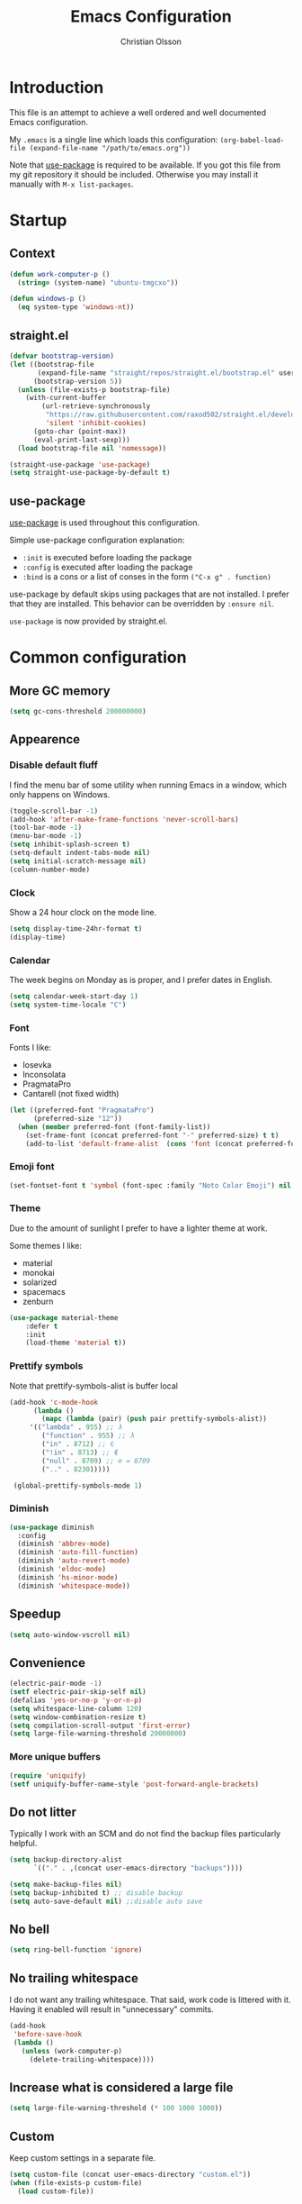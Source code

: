 # -*- mode: org; coding: utf-8-unix -*-

#+HTML_HEAD: <link rel="stylesheet" type="text/css" href="http://www.pirilampo.org/styles/readtheorg/css/htmlize.css"/>
#+HTML_HEAD: <link rel="stylesheet" type="text/css" href="http://www.pirilampo.org/styles/readtheorg/css/readtheorg.css"/>

#+HTML_HEAD: <script src="https://ajax.googleapis.com/ajax/libs/jquery/2.1.3/jquery.min.js"></script>
#+HTML_HEAD: <script src="https://maxcdn.bootstrapcdn.com/bootstrap/3.3.4/js/bootstrap.min.js"></script>
#+HTML_HEAD: <script type="text/javascript" src="http://www.pirilampo.org/styles/lib/js/jquery.stickytableheaders.js"></script>
#+HTML_HEAD: <script type="text/javascript" src="http://www.pirilampo.org/styles/readtheorg/js/readtheorg.js"></script>
#+OPTIONS: ^:nil

#+TITLE: Emacs Configuration
#+AUTHOR: Christian Olsson
#+EMAIL: chrols@chrols.se

* Introduction
This file is an attempt to achieve a well ordered and well documented
Emacs configuration.

My ~.emacs~ is a single line which loads this configuration:
~(org-babel-load-file (expand-file-name "/path/to/emacs.org"))~

Note that [[https://github.com/jwiegley/use-package][use-package]] is required to be available. If you got this
file from my git repository it should be included. Otherwise you may
install it manually with ~M-x list-packages~.
* Startup
** Context
#+BEGIN_SRC emacs-lisp
  (defun work-computer-p ()
    (string= (system-name) "ubuntu-tmgcxo"))

  (defun windows-p ()
    (eq system-type 'windows-nt))

#+END_SRC
** straight.el
#+BEGIN_SRC emacs-lisp
  (defvar bootstrap-version)
  (let ((bootstrap-file
         (expand-file-name "straight/repos/straight.el/bootstrap.el" user-emacs-directory))
        (bootstrap-version 5))
    (unless (file-exists-p bootstrap-file)
      (with-current-buffer
          (url-retrieve-synchronously
           "https://raw.githubusercontent.com/raxod502/straight.el/develop/install.el"
           'silent 'inhibit-cookies)
        (goto-char (point-max))
        (eval-print-last-sexp)))
    (load bootstrap-file nil 'nomessage))

  (straight-use-package 'use-package)
  (setq straight-use-package-by-default t)
#+END_SRC
** use-package
[[https://github.com/jwiegley/use-package][use-package]] is used throughout this configuration.

Simple use-package configuration explanation:

- ~:init~ is executed before loading the package
- ~:config~ is executed after loading the package
- ~:bind~ is a cons or a list of conses in the form ~("C-x g" . function)~

use-package by default skips using packages that are not installed. I
prefer that they are installed. This behavior can be overridden by
=:ensure nil=.

~use-package~ is now provided by straight.el.

* Common configuration
** More GC memory
#+BEGIN_SRC emacs-lisp
(setq gc-cons-threshold 200000000)
#+END_SRC
** Appearence
*** Disable default fluff
I find the menu bar of some utility when running Emacs in a window,
which only happens on Windows.
#+BEGIN_SRC emacs-lisp
  (toggle-scroll-bar -1)
  (add-hook 'after-make-frame-functions 'never-scroll-bars)
  (tool-bar-mode -1)
  (menu-bar-mode -1)
  (setq inhibit-splash-screen t)
  (setq-default indent-tabs-mode nil)
  (setq initial-scratch-message nil)
  (column-number-mode)
#+END_SRC
*** Clock
Show a 24 hour clock on the mode line.
#+BEGIN_SRC emacs-lisp
  (setq display-time-24hr-format t)
  (display-time)
#+END_SRC
*** Calendar
The week begins on Monday as is proper, and I prefer dates in English.
#+BEGIN_SRC emacs-lisp
  (setq calendar-week-start-day 1)
  (setq system-time-locale "C")
#+END_SRC
*** Font
Fonts I like:

- Iosevka
- Inconsolata
- PragmataPro
- Cantarell (not fixed width)

#+BEGIN_SRC emacs-lisp
  (let ((preferred-font "PragmataPro")
        (preferred-size "12"))
    (when (member preferred-font (font-family-list))
      (set-frame-font (concat preferred-font "-" preferred-size) t t)
      (add-to-list 'default-frame-alist  (cons 'font (concat preferred-font "-" preferred-size)))))
#+END_SRC

*** Emoji font
#+BEGIN_SRC emacs-lisp
  (set-fontset-font t 'symbol (font-spec :family "Noto Color Emoji") nil 'prepend)
#+END_SRC
*** Theme
Due to the amount of sunlight I prefer to have a lighter theme at work.

Some themes I like:

- material
- monokai
- solarized
- spacemacs
- zenburn

#+BEGIN_SRC emacs-lisp
      (use-package material-theme
          :defer t
          :init
          (load-theme 'material t))
#+END_SRC
*** Prettify symbols

Note that prettify-symbols-alist is buffer local

#+BEGIN_SRC emacs-lisp
    (add-hook 'c-mode-hook
          (lambda ()
            (mapc (lambda (pair) (push pair prettify-symbols-alist))
         '(("lambda" . 955) ;; λ
            ("function" . 955) ;; λ
            ("in" . 8712) ;; ∈
            ("!in" . 8713) ;; ∉
            ("null" . 8709) ;; ∅ = 8709
            (".." . 8230)))))

     (global-prettify-symbols-mode 1)
#+END_SRC
*** Diminish
#+BEGIN_SRC emacs-lisp
(use-package diminish
  :config
  (diminish 'abbrev-mode)
  (diminish 'auto-fill-function)
  (diminish 'auto-revert-mode)
  (diminish 'eldoc-mode)
  (diminish 'hs-minor-mode)
  (diminish 'whitespace-mode))
#+END_SRC
** Speedup
#+BEGIN_SRC emacs-lisp
  (setq auto-window-vscroll nil)
#+END_SRC
** Convenience
#+BEGIN_SRC emacs-lisp
  (electric-pair-mode -1)
  (setf electric-pair-skip-self nil)
  (defalias 'yes-or-no-p 'y-or-n-p)
  (setq whitespace-line-column 120)
  (setq window-combination-resize t)
  (setq compilation-scroll-output 'first-error)
  (setq large-file-warning-threshold 20000000)
#+END_SRC
*** More unique buffers
#+BEGIN_SRC emacs-lisp
  (require 'uniquify)
  (setf uniquify-buffer-name-style 'post-forward-angle-brackets)
#+END_SRC
** Do not litter
Typically I work with an SCM and do not find the backup files particularly helpful.
#+BEGIN_SRC emacs-lisp
  (setq backup-directory-alist
        `(("." . ,(concat user-emacs-directory "backups"))))

  (setq make-backup-files nil)
  (setq backup-inhibited t) ;; disable backup
  (setq auto-save-default nil) ;;disable auto save
#+END_SRC

** No bell
#+BEGIN_SRC emacs-lisp
(setq ring-bell-function 'ignore)
#+END_SRC
** No trailing whitespace
I do not want any trailing whitespace. That said, work code is littered
with it. Having it enabled will result in "unnecessary" commits.
#+BEGIN_SRC emacs-lisp
  (add-hook
   'before-save-hook
   (lambda ()
     (unless (work-computer-p)
       (delete-trailing-whitespace))))
#+END_SRC
** Increase what is considered a large file
#+BEGIN_SRC emacs-lisp
(setq large-file-warning-threshold (* 100 1000 1000))
#+END_SRC
** Custom
Keep custom settings in a separate file.
#+BEGIN_SRC emacs-lisp
  (setq custom-file (concat user-emacs-directory "custom.el"))
  (when (file-exists-p custom-file)
    (load custom-file))
#+END_SRC
** Global auto revert mode
#+BEGIN_SRC emacs-lisp
  (global-auto-revert-mode 1)
#+END_SRC
** edit-server
[[https://addons.mozilla.org/en-US/firefox/addon/edit-with-emacs1/][Edit with Emacs]]
#+BEGIN_SRC emacs-lisp
  (use-package edit-server
      :config (edit-server-start))
#+END_SRC
** Pop mark
#+BEGIN_SRC emacs-lisp
(bind-key "C-x p" 'pop-to-mark-command)
(setq set-mark-command-repeat-pop t)
#+END_SRC
** Wakatime
Time track my different projects
#+BEGIN_SRC emacs-lisp
  (defun read-wakatime-api-key ()
    "Read the wakatime api key from .wakatime"
    (with-temp-buffer
      (insert-file-contents-literally "~/.wakatime")
      (string-trim (buffer-substring-no-properties (point-min) (point-max)))))

  (use-package wakatime-mode
      :if (and
           (not (work-computer-p))
           (file-exists-p "~/.wakatime"))
      :diminish wakatime-mode
      :ensure t
      :config
      (setq wakatime-api-key (read-wakatime-api-key))
      (when (file-exists-p "/usr/bin/wakatime")
        (setq wakatime-cli-path "/usr/bin/wakatime"))
      (when (file-exists-p "/usr/local/bin/wakatime")
        (setq wakatime-cli-path "/usr/local/bin/wakatime"))
      (global-wakatime-mode))

  (if (and (not (work-computer-p))
           (not (file-exists-p "~/.wakatime")))
      (warn "Wakatime API key file not found"))

#+END_SRC
* Shortcuts
Global shortcuts I find handy. The Emacs [[https://www.gnu.org/software/emacs/manual/html_node/elisp/Key-Binding-Conventions.html][convention]] reserves ~C-c
[letter]~ and function keys F5 to F9 for user configuration. However
to my knoledge very few modes make any use of the ~hyper~ and ~super~
modifiers.
** C-c
#+BEGIN_SRC emacs-lisp
  (global-set-key (kbd "C-c a") 'org-agenda)
  (global-set-key (kbd "C-c u") 'ace-jump-mode)
  (global-set-key (kbd "C-c l")  'org-store-link)
#+END_SRC
** Kill this buffer
Typically I have focus on the buffer I want to kill.
#+BEGIN_SRC emacs-lisp
  (global-set-key (kbd "C-x k") 'kill-this-buffer)
#+END_SRC
** Counsel
#+BEGIN_SRC emacs-lisp
;; Counsel map
(define-prefix-command 'my-counsel-map)
(define-key my-counsel-map (kbd "f") 'counsel-describe-function)
(define-key my-counsel-map (kbd "v") 'counsel-describe-variable)
(define-key my-counsel-map (kbd "u") 'counsel-unicode-char)
#+END_SRC
** Hyper
The hyper modifier is typically unused by most modes.
#+BEGIN_SRC emacs-lisp
  ;; Left home row
  (global-set-key (kbd "H-a") 'rg-project)
  (global-set-key (kbd "H-o") 'projectile-find-file)
  (global-set-key (kbd "H-u") 'ace-jump-mode)
  (global-set-key (kbd "H-i") 'org-capture)

  ;; Right home row
  (global-set-key (kbd "H-n") 'flycheck-next-error)
  (global-set-key (kbd "H-s") 'ff-find-other-file)

  ;; Upper right row
  (global-set-key (kbd "H-f") 'find-file-at-point)
  (global-set-key (kbd "H-g") my-counsel-map)
  (global-set-key (kbd "H-r") '(lambda () (interactive) (compile "make -k")))

  ;; Lower left row
  (global-set-key (kbd "H-k") 'kill-this-buffer)

  ;; Lower right row
  (global-set-key (kbd "H-f") 'next-buffer) ;; Overwrites find-file-at-point
  (global-set-key (kbd "H-b") 'previous-buffer)
  (global-set-key (kbd "H-z") 'zone)

  ;; Hyper space
  (global-set-key (kbd "H-SPC") 'hippie-expand)

  (global-set-key (kbd "<f1>")  'hide/show-comments-toggle)

  ;; Function keys
  (global-set-key (kbd "H-<f5>")  '(lambda () (interactive) (find-file
                                                          "~/projects/emacs.org/emacs.org")))

  (global-set-key (kbd "H-<f11>")  '(lambda () (interactive) (find-file "~/org/work-todo.org")))
  (global-set-key (kbd "H-<f12>")  '(lambda () (interactive) (find-file "~/org/todo.org")))
#+END_SRC
** Function keys
According to the Emacs [[https://www.gnu.org/software/emacs/manual/html_node/elisp/Key-Binding-Conventions.html][conventions]] only function key f5-f9 are
guaranteed to be free.
#+BEGIN_SRC emacs-lisp
  (if (windows-p)
      (global-set-key (kbd "<f2>") 'powershell)
    (global-set-key (kbd "<f2>") 'eshell))
  (global-set-key (kbd "<S-f2>") 'eshell)
  (global-set-key (kbd "<f4>") 'projectile-find-other-file)
  (global-set-key (kbd "<f5>")
                  (lambda () (interactive) (if (string= (file-name-extension buffer-file-name) "cm")
                                             (cm-compilation-interact-load)
                                              (recompile))))
  (global-set-key (kbd "<f11>") 'toggle-frame-fullscreen)
#+END_SRC
** XREF
#+BEGIN_SRC emacs-lisp
  (global-set-key (kbd "M-i") 'xref-find-definitions)
  (global-set-key (kbd "M-s-i") 'xref-pop-marker-stack)
#+END_SRC
* Minor modes
** Smex
"Smex is a M-x enhancement for Emacs, it provides a convenient interface to your recently and most
frequently used commands."
#+BEGIN_SRC emacs-lisp
  (use-package smex
    :bind ("M-x" . smex))
#+END_SRC
** IVY
#+BEGIN_SRC emacs-lisp
  (use-package ivy
      :diminish
      :init (ivy-mode t))

#+END_SRC
** undo-tree
undo-tree is a great way to interact with Emacs' undo history.

#+BEGIN_SRC emacs-lisp
  (use-package undo-tree
      :diminish undo-tree-mode
      :config (progn
                (global-undo-tree-mode 1)
                (setq undo-tree-visualizer-timestamps t)))

#+END_SRC
** rg
[[https://github.com/dajva/rg.el][rg]] is a good way to interact with ripgrep. rg include wgrep as a
dependency and offers a wgrep mode.
#+BEGIN_SRC emacs-lisp
  (use-package rg
      :config (progn
                (rg-enable-default-bindings "\M-s")
                (setq rg-enable-default-bindings nil)
                (rg-define-search rg-project-cpp
                    :dir project
                    :files "cpp")
                (when (windows-p)
                  (setq rg-executable "c:/bin/rg.exe"))))
#+END_SRC
** Flycheck
Add a hook to force flycheck to always use C++11 support. We use the Clang language backend so this
is set to clang.

#+BEGIN_SRC emacs-lisp
  (use-package flycheck
      :if (not (work-computer-p))
      :init  (progn (global-flycheck-mode)
                    (setq-default flycheck-disabled-checkers '(emacs-lisp-checkdoc)))
      :config (progn (add-hook 'c++-mode-hook (lambda ()
                                                (setq flycheck-clang-language-standard "c++11")))))
#+END_SRC
** Yasnippet
Use YASnippet. Once loaded =M-x yas-reload-all= for reload.
#+BEGIN_SRC emacs-lisp
  (use-package yasnippet
    :diminish yas-minor-mode
    :commands (yas-minor-mode)
    :init (progn
            (setq yas-snippet-dirs '("~/.emacs.d/snippets"))
            (add-hook 'prog-mode-hook #'yas-minor-mode))
    :config (yas-reload-all))
#+END_SRC
** Magit
Magit is a great way to interact with git within Emacs. Manual available [[https://magit.vc/manual/magit.html][here]].
#+BEGIN_SRC emacs-lisp
    (use-package magit
        :init   (progn
                  (define-derived-mode magit-staging-mode magit-status-mode "Magit staging"
                                       "Mode for showing staged and unstaged changes."
                                       :group 'magit-status)

                  (defun magit-staging-refresh-buffer ()
                    (magit-insert-section (status)
                        (magit-insert-untracked-files)
                      (magit-insert-unstaged-changes)
                      (magit-insert-staged-changes)))

                  (defun magit-staging ()
                    (interactive)
                    (magit-mode-setup #'magit-staging-mode)))
        :config (setq magit-save-repository-buffers nil)
        :bind (("C-x g" . magit-status)
               ("C-x M-g" . magit-dispatch-popup)
               ("C-x C-g" . magit-staging)))
#+END_SRC
*** Log rows
#+BEGIN_SRC emacs-lisp
  (defun magit-log-rows ()
    (interactive)
    (let* ((old-args (car (magit-log-arguments)))
           (begin (if (region-active-p)
                      (line-number-at-pos (region-beginning))
                    (line-number-at-pos)))
           (end (if (region-active-p)
                    (line-number-at-pos (region-end))
                  (line-number-at-pos)))
           (range (concat "-L " (number-to-string begin) "," (number-to-string end) ":" (buffer-file-name))))
      (magit-log-current '("HEAD") (list range "-n256"))
      (setf (nth 1 magit-refresh-args) old-args)))
#+END_SRC
*** Margin
#+begin_src emacs-lisp
(setq magit-log-margin '(t "%Y-%m-%d" magit-log-margin-width t 18))
#+end_src
*** Performance
Should improve Emacs performance.
#+BEGIN_SRC emacs-lisp
  (setq vc-handled-backends nil)
#+END_SRC
** Which key
After pressing a prefix key, display a pop-up with possible
completions after a delay.
#+BEGIN_SRC emacs-lisp
  (use-package which-key
    :diminish
    :config (which-key-mode))
#+END_SRC
** keyfreq
Track which functions / keys are the most used. Invoke ~keyfreq-show~
to see the current distribution.
#+BEGIN_SRC emacs-lisp
  (use-package keyfreq
    :config (progn
              (keyfreq-mode 1)
              (keyfreq-autosave-mode 1)))
#+END_SRC

** Projectile
[[https://github.com/bbatsov/projectile][Projectile]] is a project interaction library for Emacs.

find.exe is necessary for acceptable indexing performance on Windows.

Note that while using ~alien~ as indexing method Projectile will not
apply its own filters, instead it will be up to the external tool to
filter things (e.g .gitignore).

#+BEGIN_SRC emacs-lisp
  (use-package projectile
    :config
    (define-key projectile-mode-map (kbd "C-c p") 'projectile-command-map)
    (projectile-mode +1)
    (setq projectile-completion-system 'ivy)
    (define-key projectile-mode-map (kbd "C-c p") 'projectile-command-map)
    (when (windows-p)
      (setq find-program "C:/bin/find.exe")
      (setq projectile-indexing-method 'alien)))
#+END_SRC
** ace-window
I use a Dvorak layout so aoeu and htns are on the homerows.
#+BEGIN_SRC emacs-lisp
  (use-package ace-window
      :bind (("M-o" . ace-window)
             ("C-x o" . ace-window))
      :init (setq aw-keys '(?a ?o ?e ?u ?h ?t ?n ?s)))

#+END_SRC
** ace-jump-mode
#+BEGIN_SRC emacs-lisp
  (use-package ace-jump-mode
      :bind ("H-<SPC>" . ace-jump-mode))
#+END_SRC
** ibuffer
#+BEGIN_SRC emacs-lisp
  (use-package ibuffer
      :bind ("C-x C-b" . ibuffer))
#+END_SRC
** buffer-move
#+BEGIN_SRC emacs-lisp
  (use-package buffer-move
      :bind (("H-<left>" . buf-move-left)
             ("H-<right>" . buf-move-right)
             ("H-<up>" . buf-move-up)
             ("H-<down>" . buf-move-down)))
#+END_SRC
** smart-mode-line
Does not appear to play well with some themes
#+BEGIN_SRC emacs-lisp
  (use-package smart-mode-line
      :if (work-computer-p)
      :config (smart-mode-line-enable))
#+END_SRC
** All the icons
*** dired
#+BEGIN_SRC emacs-lisp
  (use-package all-the-icons-dired
      :if (work-computer-p)
      :init (add-hook 'dired-mode-hook 'all-the-icons-dired-mode))
#+END_SRC

** Winner Mode
Winner mode is a global minor mode that adds undo / redo for Emacs
window changes.

Default shortcuts: ~C-c <left>~ and ~C-c <right>~

#+BEGIN_SRC emacs-lisp
  (winner-mode)
#+END_SRC
* Utility functions
** Narrowing
#+BEGIN_SRC emacs-lisp
  (defun narrow-to-paragraph (arg1 arg2)
    "Make text outside current paragraph invisible.
    Prefix arguments as per `mark-paragraph'."
    (interactive "p\np")
    (save-excursion
      (mark-paragraph arg1 arg2)
      (narrow-to-region (point) (mark))))

  (global-set-key (kbd "C-h C-f") 'find-function)
  (global-set-key (kbd "C-x n h") 'narrow-to-paragraph)

  (add-hook 'c-mode-hook 'hs-minor-mode)
#+END_SRC
** Visit ansi-term
#+BEGIN_SRC emacs-lisp
  (defun visit-ansi-term ()
    "If we are in an *ansi-term*, rename it.
  If there is no *ansi-term*, run it.
  If there is one running, switch to that buffer."
    (interactive)
    (if (equal "*ansi-term*" (buffer-name))
        (call-interactively 'rename-buffer)
      (if (get-buffer "*ansi-term*")
      (switch-to-buffer "*ansi-term*")
        (ansi-term "/bin/zsh"))))
#+END_SRC

** Pretty print XML
#+BEGIN_SRC emacs-lisp
  (defun bf-pretty-print-xml-region (begin end)
    "Pretty format XML markup in region. You need to have nxml-mode
  http://www.emacswiki.org/cgi-bin/wiki/NxmlMode installed to do
  this.  The function inserts linebreaks to separate tags that have
  nothing but whitespace between them.  It then indents the markup
  by using nxml's indentation rules."
    (interactive "r")
    (save-excursion
        (nxml-mode)
        (goto-char begin)
        (while (search-forward-regexp "\>[ \\t]*\<" nil t)
          (backward-char) (insert "\n"))
        (indent-region begin end))
      (message "Ah, much better!"))
#+END_SRC

** Never scroll bars
#+BEGIN_SRC emacs-lisp
  (defun never-scroll-bars (frame)
    (modify-frame-parameters frame
                             '((vertical-scroll-bars . nil)
                               (horizontal-scroll-bars . nil))))
#+END_SRC

** Xah Lee functions
From [[http://ergoemacs.org/][ergoemacs]].
#+BEGIN_SRC emacs-lisp
(defun xah-toggle-margin-right ()
  "Toggle the right margin between `fill-column' or window width.
This command is convenient when reading novel, documentation."
  (interactive)
  (if (eq (cdr (window-margins)) nil)
      (set-window-margins nil 0 (- (window-body-width) fill-column))
    (set-window-margins nil 0 0)))
#+END_SRC
** Copy filename
#+BEGIN_SRC emacs-lisp
(defun chr-copy-file-name-to-clipboard ()
  "Copy the current buffer file name to the clipboard."
  (interactive)
  (let ((filename (if (equal major-mode 'dired-mode)
                      default-directory
                    (buffer-file-name))))
    (when filename
      (kill-new filename)
      (message "Copied buffer file name '%s' to the clipboard." filename))))
#+END_SRC

** New buffer
#+BEGIN_SRC emacs-lisp
(defun generate-buffer ()
  (interactive)
  (switch-to-buffer (make-temp-name "fluff")))
#+END_SRC
* Windows
Windows specific stuff.
** Modes
Windows specific modes
*** PowerShell
[[https://docs.microsoft.com/en-us/powershell/scripting/powershell-scripting][PowerShell]] mode.
#+BEGIN_SRC emacs-lisp
  (use-package powershell
      :if (windows-p)
      :mode ("\\.ps1\\'"))
#+END_SRC
*** AutoHotKey
[[https://www.autohotkey.com/][AutoHotkey]] mode.
#+BEGIN_SRC emacs-lisp
  (use-package ahk-mode
      :if (windows-p)
      :mode ("\\.ahk\\'"))
#+END_SRC
** Paths

I typically keep a C:\bin directory on Windows for stuff like ripgrep
and other useful CLI tools.

#+BEGIN_SRC emacs-lisp
  (if (windows-p)
      (progn
        (setenv "PATH" (concat "C:/bin" ";" (getenv "PATH")))
        (setq exec-path (append exec-path '("C:/bin")))))
#+END_SRC

** Use menu key as hyper
Setup menu/app key as hyper. Ideally the Windows key could be used for
super, but this does not work for Windows 10. According to the [[https://www.gnu.org/software/emacs/manual/html_node/emacs/Windows-Keyboard.html][manual]]
all Windows key combinations are intercepted by the OS before Emacs
has a chance to intercept them.  the windows key does not seem to be
interceptable on Windows 10.

The release notes for Emacs 26.1 seems to suggest that this is a
resolved issue but as far as I can see it is not.
#+BEGIN_SRC emacs-lisp
  (if (windows-p)
      (progn
        (setq w32-pass-apps-to-system nil)
        (setq w32-apps-modifier 'hyper)))
#+END_SRC
** Open file explorer on buffer
Open the current buffer in Windows explorer

#+BEGIN_SRC emacs-lisp
  (defun win-explorer ()
    (interactive)
    (if default-directory
        (browse-url-of-file (expand-file-name default-directory))
      (error "No `default-directory' to open")))

  (global-set-key (kbd "C-x w") 'win-explorer)
#+END_SRC
** dired
Sort directories first. dired uses ls on *NIX and will respect the switches but on Windows we need
to instruct the lisp replacement to sort the directories first.
#+BEGIN_SRC emacs-lisp
  (when (eq system-type 'windows-nt)
    (setq ls-lisp-dirs-first t))

  (when (eq system-type 'gnu/linux)
    (setq dired-listing-switches "-lXGh --group-directories-first"))
#+END_SRC
** GNU Global (gtags)
If I am on Windows and not in a work context gtags will be unavailable by default. Add [[https://www.gnu.org/software/global/][GNU Global]] to path.
#+BEGIN_SRC emacs-lisp
  (when (and (windows-p) (not (work-computer-p)))
    (setq load-path (cons "C:/bin/gtags/share/gtags/" load-path))
    (autoload 'gtags-mode "gtags" "" t)
    (setq gtags-global-command "c:/bin/gtags/bin/global.exe"))
#+END_SRC
* Programming modes
Configuration specific to the various programming modes.
** Common
*** Autocompletion
#+BEGIN_SRC emacs-lisp
  (use-package company
      :if (not (work-computer-p))
      :bind (:map company-active-map
                  ("C-n" . company-select-next)
                  ("C-p" . company-select-previous))
      :init (add-hook 'prog-mode-hook 'company-mode)
      :config
      (setq company-idle-delay 0) ; Delay to complete
      (setq company-minimum-prefix-length 1)
      (setq company-selection-wrap-around t)
      (if (display-graphic-p)
          (define-key company-active-map [tab] 'company-select-next)
        (define-key company-active-map (kbd "C-i") 'company-select-next)))
#+END_SRC

*** Allow ANSI colors in compilation buffer
#+BEGIN_SRC emacs-lisp
;; Stolen from (http://endlessparentheses.com/ansi-colors-in-the-compilation-buffer-output.html)
(require 'ansi-color)
(defun endless/colorize-compilation ()
  "Colorize from `compilation-filter-start' to `point'."
  (let ((inhibit-read-only t))
    (ansi-color-apply-on-region
     compilation-filter-start (point))))

(add-hook 'compilation-filter-hook
          #'endless/colorize-compilation)

;; Stolen from (https://oleksandrmanzyuk.wordpress.com/2011/11/05/better-emacs-shell-part-i/)
(defun regexp-alternatives (regexps)
  "Return the alternation of a list of regexps."
  (mapconcat (lambda (regexp)
               (concat "\\(?:" regexp "\\)"))
             regexps "\\|"))

(defvar non-sgr-control-sequence-regexp nil
  "Regexp that matches non-SGR control sequences.")

(setq non-sgr-control-sequence-regexp
      (regexp-alternatives
       '(;; icon name escape sequences
         "\033\\][0-2];.*?\007"
         ;; non-SGR CSI escape sequences
         "\033\\[\\??[0-9;]*[^0-9;m]"
         ;; noop
         "\012\033\\[2K\033\\[1F"
         )))

(defun filter-non-sgr-control-sequences-in-region (begin end)
  (save-excursion
    (goto-char begin)
    (while (re-search-forward
            non-sgr-control-sequence-regexp end t)
      (replace-match ""))))

(defun filter-non-sgr-control-sequences-in-output (ignored)
  (let ((start-marker
         (or comint-last-output-start
             (point-min-marker)))
        (end-marker
         (process-mark
          (get-buffer-process (current-buffer)))))
    (filter-non-sgr-control-sequences-in-region
     start-marker
     end-marker)))

(add-hook 'comint-output-filter-functions
          'filter-non-sgr-control-sequences-in-output)
#+END_SRC
** Lisp
#+BEGIN_SRC emacs-lisp
  (setq lisp-indent-function 'common-lisp-indent-function)
#+END_SRC

** C / C++
*** Basic configuration
#+BEGIN_SRC emacs-lisp
  ;; C-IDE based on https://github.com/tuhdo/emacs-c-ide-demo
  (use-package cc-mode
      :config
      ;; Available C style:
      ;; "gnu": The default style for GNU projects
      ;; "k&r": What Kernighan and Ritchie, the authors of C used in their book
      ;; "bsd": What BSD developers use, aka "Allman style" after Eric Allman.
      ;; "whitesmith": Popularized by the examples that came with Whitesmiths C, an early commercial C compiler.
      ;; "stroustrup": What Stroustrup, the author of C++ used in his book
      ;; "ellemtel": Popular C++ coding standards as defined by "Programming in C++, Rules and Recommendations," Erik Nyquist and Mats Henricson, Ellemtel
      ;; "linux": What the Linux developers use for kernel development
      ;; "python": What Python developers use for extension modules
      ;; "java": The default style for java-mode (see below)
      ;; "user": When you want to define your own style
      (setq c-default-style (if (work-computer-p) "ellemtel" "linux")) ;; set style to "linux"
      (setq c-basic-offset (if (work-computer-p) 3 4))
      (setq gdb-many-windows t ;; use gdb-many-windows by default
            gdb-show-main t))
#+END_SRC
*** Code folding
#+BEGIN_SRC emacs-lisp
  (defun alexott/cedet-hook ()
    (local-set-key (kbd "C-c C-j") 'semantic-ia-fast-jump)
    (local-set-key (kbd "C-c C-s") 'semantic-ia-show-summary))

  ;; hs-minor-mode for folding source code
  (add-hook 'c-mode-common-hook 'hs-minor-mode)
  (add-hook 'c-mode-common-hook 'alexott/cedet-hook)
  (add-hook 'c-mode-hook 'alexott/cedet-hook)
  (add-hook 'c++-mode-hook 'alexott/cedet-hook)
#+END_SRC
*** Custom
#+BEGIN_SRC emacs-lisp

  (setq ff-search-directories
        '("." "../src" "../include"))
#+END_SRC
*** clang-format on save
Apply clang-format on my personal projects when saving to keep them
consistently consistent.

At work where there is consistent inconsistency only format my
modifications to not introduce "uneccesary" changes.

[[https://github.com/SavchenkoValeriy/emacs-clang-format-plus][clang-format+]] makes this behavior easy.

Use regular clang-format if on personal machines.
#+BEGIN_SRC emacs-lisp
  (use-package clang-format+
      :if (work-computer-p)
      :hook c-mode-common-hook
      :init
      (setq clang-format+-context (if (work-computer-p) 'modification 'buffer))
      (setq clang-format-style-option "file"))

  (use-package clang-format
      :if (not (work-computer-p))
      :hook c-mode-common-hook
      :commands clang-format-buffer
      :init
      (setq clang-format-style-option "file"))
#+END_SRC
** Rust
#+BEGIN_SRC emacs-lisp
  ;; rust-mode, racer, cargo

  ;; rust-mode
  ;; https://github.com/rust-lang/rust-mode
  (unless (work-computer-p)
    (use-package rust-mode
        ;; .rs extension collides with non-rust files at work
        :mode ("\\.rs\\'")
        :bind ( :map rust-mode-map
                     (("C-c C-t" . racer-describe)))
        :config
        (progn
          (message "I AM LOADING!")
          ;; add flycheck support for rust
          ;; https://github.com/flycheck/flycheck-rust
          (use-package flycheck-rust)

          ;; cargo-mode for all the cargo related operations
          ;; https://github.com/kwrooijen/cargo.el
          (use-package cargo)

          ;; racer-mode for getting IDE like features for rust-mode
          ;; https://github.com/racer-rust/emacs-racer
          (use-package racer
              :config
            (progn
              ;; set racer rust source path environment variable
              (setq racer-rust-src-path (getenv "RUST_SRC_PATH"))
              (defun my-racer-mode-hook ()
                (set (make-local-variable 'company-backends)
                     '((company-capf company-files))))

              ;; enable company and eldoc minor modes in rust-mode
              (add-hook 'racer-mode-hook 'company-mode)
              (add-hook 'racer-mode-hook 'eldoc-mode)))

          (add-hook 'rust-mode-hook 'flycheck-mode)
          (add-hook 'flycheck-mode-hook 'flycheck-rust-setup)
          (add-hook 'rust-mode-hook 'racer-mode)
          (add-hook 'rust-mode-hook 'cargo-minor-mode)

          ;; format rust buffers on save using rustfmt
          (add-hook 'before-save-hook
                    (lambda ()
                      (when (eq major-mode 'rust-mode)
                        (rust-format-buffer)))))))

#+END_SRC
** Python
*** IDE
#+BEGIN_SRC emacs-lisp
;;; package --- python configs
;;; Commentary:
;;; Contains my python configs

;;; Code:

(use-package python
  :mode ("\\.py" . python-mode)
  :config
  (use-package elpy
    :init
    (add-to-list 'auto-mode-alist '("\\.py$" . python-mode))
    :config
    (setq elpy-rpc-backend "jedi")
    ;; (add-hook 'python-mode-hook 'py-autopep8-enable-on-save)
    ;;flycheck-python-flake8-executable "/usr/local/bin/flake8"
    :bind (:map elpy-mode-map
	      ("M-." . elpy-goto-definition)
	      ("M-," . pop-tag-mark)))
  (elpy-enable))

(use-package pip-requirements
  :config
  (add-hook 'pip-requirements-mode-hook #'pip-requirements-auto-complete-setup))

(use-package py-autopep8)


(use-package pyenv-mode
  :if
  (executable-find "pyenv")
  :init
  (add-to-list 'exec-path "~/.pyenv/shims")
  (setenv "WORKON_HOME" "~/.pyenv/versions/")
  :config
  (pyenv-mode)
  :bind
  ("C-x p e" . pyenv-activate-current-project))

(defun pyenv-init()
  (setq global-pyenv (replace-regexp-in-string "\n" "" (shell-command-to-string "pyenv global")))
  (message (concat "Setting pyenv version to " global-pyenv))
  (pyenv-mode-set global-pyenv)
  (defvar pyenv-current-version nil global-pyenv))

(defun pyenv-activate-current-project ()
  "Automatically activates pyenv version if .python-version file exists."
  (interactive)
  (f-traverse-upwards
   (lambda (path)
     (message path)
     (let ((pyenv-version-path (f-expand ".python-version" path)))
       (if (f-exists? pyenv-version-path)
          (progn
            (setq pyenv-current-version (s-trim (f-read-text pyenv-version-path 'utf-8)))
            (pyenv-mode-set pyenv-current-version)
            (pyvenv-workon pyenv-current-version)
            (message (concat "Setting virtualenv to " pyenv-current-version))))))))

(add-hook 'after-init-hook 'pyenv-init)
(add-hook 'projectile-after-switch-project-hook 'pyenv-activate-current-project)

;;; base-python.el ends here
#+END_SRC
** Golang
#+BEGIN_SRC emacs-lisp
(use-package go-mode
  :config
  ; Use goimports instead of go-fmt
  (setq gofmt-command "goimports")
  (add-hook 'go-mode-hook 'company-mode)
  ;; Call Gofmt before saving
  (add-hook 'before-save-hook 'gofmt-before-save)
  (add-hook 'go-mode-hook 'setup-go-mode-compile)
  (add-hook 'go-mode-hook #'smartparens-mode)
  (add-hook 'go-mode-hook '(lambda ()
			     (local-set-key (kbd "C-c C-r") 'go-remove-unused-imports)))
  (add-hook 'go-mode-hook '(lambda ()
			     (local-set-key (kbd "C-c C-g") 'go-goto-imports)))
  (add-hook 'go-mode-hook (lambda ()
			    (set (make-local-variable 'company-backends) '(company-go))
			    (company-mode))))

(use-package company-go
  :after go-mode
  :config
  (setq tab-width 4)

  :bind (:map go-mode-map
  ; Godef jump key binding
  ("M-." . godef-jump)))

(use-package flymake-go)

(use-package go-eldoc
  :config
  (add-hook 'go-mode-hook 'go-eldoc-setup))

(defun setup-go-mode-compile ()
  ; Customize compile command to run go build
  (if (not (string-match "go" compile-command))
      (set (make-local-variable 'compile-command)
           "go build -v && go test -v && go vet")))


#+END_SRC
** Haskell
Haskell mode. Mainly used for modifying my [[https://xmonad.org/][xmonad]] configuration.
#+BEGIN_SRC emacs-lisp
  (use-package haskell-mode
    ;; haskell-mode swaps `C-m' and `C-j' behavior. Revert it back
    :mode ("\\.hs\\'")
    :bind (:map haskell-mode-map
                ("C-m" . newline)
                ("C-j" . electric-newline-and-maybe-indent))
    :config
    (defun my-haskell-mode-hook ()
      "Hook for `haskell-mode'."
      (set (make-local-variable 'company-backends)
           '((company-intero company-files))))
    (add-hook 'haskell-mode-hook 'my-haskell-mode-hook)
    (add-hook 'haskell-mode-hook 'company-mode)
    (add-hook 'haskell-mode-hook 'haskell-indentation-mode)

    ;; intero-mode for a complete IDE solution to haskell
    ;; commercialhaskell.github.io/intero
    (use-package intero
      :config (add-hook 'haskell-mode-hook 'intero-mode))

    ;; hindent - format haskell code automatically
    ;; https://github.com/chrisdone/hindent
    (when (executable-find "hindent")
      (use-package hindent
        :diminish hindent-mode
        :config
        (add-hook 'haskell-mode-hook #'hindent-mode)
        ;; reformat the buffer using hindent on save
        (setq hindent-reformat-buffer-on-save t))))

#+END_SRC

** Typescript
#+BEGIN_SRC emacs-lisp
  (use-package flycheck
    :ensure t
    :config
    (add-hook 'typescript-mode-hook 'flycheck-mode))

  (defun setup-tide-mode ()
    (interactive)
    (tide-setup)
    (flycheck-mode +1)
    (setq flycheck-check-syntax-automatically '(save mode-enabled))
    (eldoc-mode +1)
    (tide-hl-identifier-mode +1)
    ;; company is an optional dependency. You have to
    ;; install it separately via package-install
    ;; `M-x package-install [ret] company`
    (company-mode +1))

  (use-package company
    :ensure t
    :config
    (setq company-show-numbers t)
    (setq company-tooltip-align-annotations t)
    ;; invert the navigation direction if the the completion popup-isearch-match
    ;; is displayed on top (happens near the bottom of windows)
    (setq company-tooltip-flip-when-above t)
    (global-company-mode))

  (use-package company-quickhelp
    :ensure t
    :init
    (company-quickhelp-mode 1)
    (use-package pos-tip
      :ensure t))

  (use-package web-mode
    :ensure t
    :mode (("\\.html?\\'" . web-mode)
           ("\\.tsx\\'" . web-mode)
           ("\\.jsx\\'" . web-mode))
    :config
    (setq web-mode-markup-indent-offset 2
          web-mode-css-indent-offset 2
          web-mode-code-indent-offset 2
          web-mode-block-padding 2
          web-mode-comment-style 2

          web-mode-enable-css-colorization t
          web-mode-enable-auto-pairing t
          web-mode-enable-comment-keywords t
          web-mode-enable-current-element-highlight t
          )
    (add-hook 'web-mode-hook
              (lambda ()
                (when (string-equal "tsx" (file-name-extension buffer-file-name))
                  (setup-tide-mode))))
    ;; enable typescript-tslint checker
    (flycheck-add-mode 'typescript-tslint 'web-mode))

  (use-package typescript-mode
    :ensure t
    :config
    (setq typescript-indent-level 4)
    (add-hook 'typescript-mode #'subword-mode))

  (use-package tide
    :init
    :ensure t
    :after (typescript-mode company flycheck)
    :hook ((typescript-mode . tide-setup)
           (typescript-mode . tide-hl-identifier-mode)))
  ;;         (before-save . tide-format-before-save)))


#+END_SRC
* org-mode
GTD flow.

Configuration and flow mostly lifted from [[https://emacs.cafe/emacs/orgmode/gtd/2017/06/30/orgmode-gtd.html][Orgmode for GTD]] and this [[http://cachestocaches.com/2020/3/my-organized-life/][blog post]].
** Configuration
#+BEGIN_SRC emacs-lisp
  (require 'org)

  (setq org-capture-templates '(("t" "TODO" entry
                                 (file+headline "~/org/gtd/inbox.org" "Tasks")
                                 "* TODO %i%?")
                                ("w" "Work TODO" entry
                                 (file+headline "~/org/gtd/inbox.org" "Tasks")
                                 "* TODO %i%? :@work:")
                                ("c" "Calendar" entry
                                 (file+headline "~/org/gtd/calendar.org" "Calendar")
                                 "* %i%? \n %U")))

  (setq org-log-done 'time)
  (setq org-agenda-custom-commands
        '(("i" "Inbox" tags-todo "inbox"
           ((org-agenda-overriding-header "Inbox tasks")))
          ("n" "Next action" todo "NEXT"
           ((org-agenda-overriding-header "Next Action")))
          ("h" "Habits" todo "HABIT"
           ((org-agenda-overriding-header "Habits")))
          ("g" "Habits" todo "GOAL"
           ((org-agenda-overriding-header "Goals")))
          ("c" "Code" tags-todo "code"
           ((org-agenda-overriding-header "Code tasks")))
          ("r" "R&R" tags-todo "research"
           ((org-agenda-overriding-header "Read & research")))
          ("w" "At work" tags-todo "@work|epiroc|castra"
           ((org-agenda-overriding-header "Work TODO")))
          ("h" "At home" tags-todo "-@work&-fun"
           ((org-agenda-overriding-header "Home TODO")))
          ("u" "Untagged" tags-todo "-{.*}"
           ((org-agenda-overriding-header "Untagged")))
          ("o" "At home" tags-todo "@home"
           ((org-agenda-overriding-header "At Home")))
          ("w" "At work" tags-todo "@work"
           ((org-agenda-overriding-header "At Work")))
          ("e" "At Hecate" tags-todo "@hecate"
           ((org-agenda-overriding-header "At Hecate")))
          ("f" "Fun" tags-todo "fun"
           ((org-agenda-overriding-header "Fun")))))

  (setq org-stuck-projects '("*/+PROJ" ("NEXT") nil ""))
#+END_SRC
** Files
#+BEGIN_SRC emacs-lisp
  (setq org-agenda-files (if (work-computer-p)
                             '("~/org/work" "~")
                           '("~/org/gtd/")))
  (setq org-refile-targets '((nil :maxlevel . 9)
                             (org-agenda-files :maxlevel . 9)))
#+END_SRC
** Todo states
#+BEGIN_SRC emacs-lisp
  (setq org-todo-keywords
        '((sequence "TODO(t)" "NEXT(n)" "PROJ(p)" "FUN(f)" "|" "DONE(d)")
          (sequence "GOAL(g)" "|" "ACHIEVED(a)")
          (sequence "HABIT" "|" "CHECK(k)")
          (sequence "WAITING(w)" "INACTIVE(i)" "SOMEDAY(s)" "|" "CANCELLED(c)")))

  (setq org-todo-keyword-faces
        '(("TODO" :foreground "red" :weight bold)
          ("NEXT" :foreground "yellow" :weight bold)
          ("PROJ" :foreground "magenta" :weight bold)
          ("FUN" :foreground "purple" :weight bold)
          ("DONE" :foreground "forest green" :weight bold)
          ("HABIT" :foreground "steel blue" :weight bold)
          ("GOAL" :foreground "gold" :weight bold)
          ("ACHIEVED" :foreground "spring green" :weight bold)
          ("WAITING" :foreground "orange" :weight bold)
          ("SOMEDAY" :foreground "cyan" :weight bold)
          ("INACTIVE" :foreground "grey" :weight bold)
          ("SOMEDAY" :foreground "cyan" :weight bold)
          ("CANCELLED" :foreground "forest green" :weight bold)))
#+END_SRC
** Custom functions
#+BEGIN_SRC emacs-lisp
(defun my-org-agenda-skip-all-siblings-but-first ()
  "Skip all but the first non-done entry."
  (let (should-skip-entry)
    (unless (org-current-is-todo)
      (setq should-skip-entry t))
    (save-excursion
      (while (and (not should-skip-entry) (org-goto-sibling t))
        (when (org-current-is-todo)
          (setq should-skip-entry t))))
    (when should-skip-entry
      (or (outline-next-heading)
          (goto-char (point-max))))))

(defun org-current-is-todo ()
  (string= "TODO" (org-get-todo-state)))
#+END_SRC
** Modeline todo entry
An unintrusive way to add items to the inbox.
#+BEGIN_SRC emacs-lisp
  (defun chr-add-todo ()
    (interactive)
    (chr-append-to-file (concat "** TODO " (read-from-minibuffer "TODO: ") "\n") "~/org/gtd/inbox.org"))

  (defun chr-append-to-file (string file)
    (let ((keep (find-buffer-visiting file)))
      (find-file file)
      (end-of-buffer)
      (insert string)
      (save-buffer)
      (unless keep (kill-buffer))))

  (global-set-key (kbd "H-t") 'chr-add-todo)
#+END_SRC
** Keep previous easy templates
Why learn new things when you can keep the old working? 😃
#+begin_src emacs-lisp
  (if (> emacs-major-version 26)
      (require 'org-tempo))
#+end_src
** Save after refile
#+begin_src emacs-lisp
  (advice-add 'org-refile :after 'org-save-all-org-buffers)
#+end_src
** Additional exports
MediaWiki export for authoring content for MediaWiki wikis.
#+begin_src emacs-lisp
  (use-package ox-mediawiki)
#+end_src
** Periodically save
I frequently forget to save my org files which is frustrating since
they then will not sync to my different machines.

Solve this by periodically saving all org files.
#+BEGIN_SRC emacs-lisp
  (run-with-timer 0 (* 30 60) 'org-save-all-org-buffers)
#+END_SRC
** Archive
Archive trees with ~C-c C-x C-a~ (default org-mode keybinding)
#+BEGIN_SRC emacs-lisp
  (setq org-archive-location "archive/%s_archive::")
  (defvar org-archive-file-header-format "#+FILETAGS: ARCHIVE\nArchived entries from file %s\n")
#+END_SRC
* Other major modes
** AUCTeX

#+BEGIN_SRC emacs-lisp
  (use-package auctex
    :defer t)
#+END_SRC
** markdown
#+BEGIN_SRC emacs-lisp
  (use-package markdown-mode
      :mode ("\\.md\\'" "\\.markdown\\'"))
#+END_SRC
** yaml
#+BEGIN_SRC emacs-lisp
  (use-package yaml-mode
      :mode "\\.yaml\\'")
#+END_SRC
* LSP
** Common
[[https://github.com/emacs-lsp/lsp-mode][lsp-mode]] is a client for the language server protocol. It provides
many IDE-like features.

Configuration from: [[https://www.sandeepnambiar.com/setting-up-emacs-for-c++/][Emacs setup for C++]]
#+BEGIN_SRC emacs-lisp
  (use-package lsp-mode
    ;; set prefix for lsp-command-keymap (few alternatives - "C-l", "C-c l")
    :init (setq lsp-keymap-prefix "C-c n")
    :hook (;; replace XXX-mode with concrete major-mode(e. g. python-mode)
           (typescript-mode . lsp-deferred)
           (python-mode . lsp-deferred)
           (shell-mode . lsp-deferred)
           (rust-mode . lsp-deferred)
           ;; if you want which-key integration
           (lsp-mode . lsp-enable-which-key-integration))
    :commands (lsp lsp-deferred))

  (use-package lsp-ui :commands lsp-ui-mode :ensure t)

  (use-package lsp-ivy :commands lsp-ivy-workspace-symbol)

  (use-package lsp-treemacs :commands lsp-treemacs-errors-list)

  (use-package dap-mode)

  (use-package company-lsp
    :ensure t
    :commands company-lsp
    :config
    (push 'company-lsp company-backends)) ;; add company-lsp as a backend

  (setq lsp-file-watch-threshold (* 1000 1000))
#+END_SRC
** CCLS
[[https://github.com/MaskRay/emacs-ccls][emacs-ccls]] is a client for [[https://github.com/MaskRay/ccls][ccls]], which is a language server for C/C++.
#+BEGIN_SRC emacs-lisp
  (use-package ccls
      :ensure t
      :config
      (setq ccls-executable "ccls")
      (setq lsp-prefer-flymake nil)
      (setq-default flycheck-disabled-checkers '(c/c++-clang c/c++-cppcheck c/c++-gcc))
      :hook ((c-mode c++-mode objc-mode) .
             (lambda () (require 'ccls) (lsp))))
#+END_SRC

* External
Additional custom elisp code to load that should not be published.
** Secrets
Stuff I do not want to be public (API-keys, etc) is placed in a
seperate secret.el.
#+BEGIN_SRC emacs-lisp
  (if (file-exists-p "~/org/emacs/secrets.org")
      (org-babel-load-file "~/org/emacs/secrets.org"))
#+END_SRC
